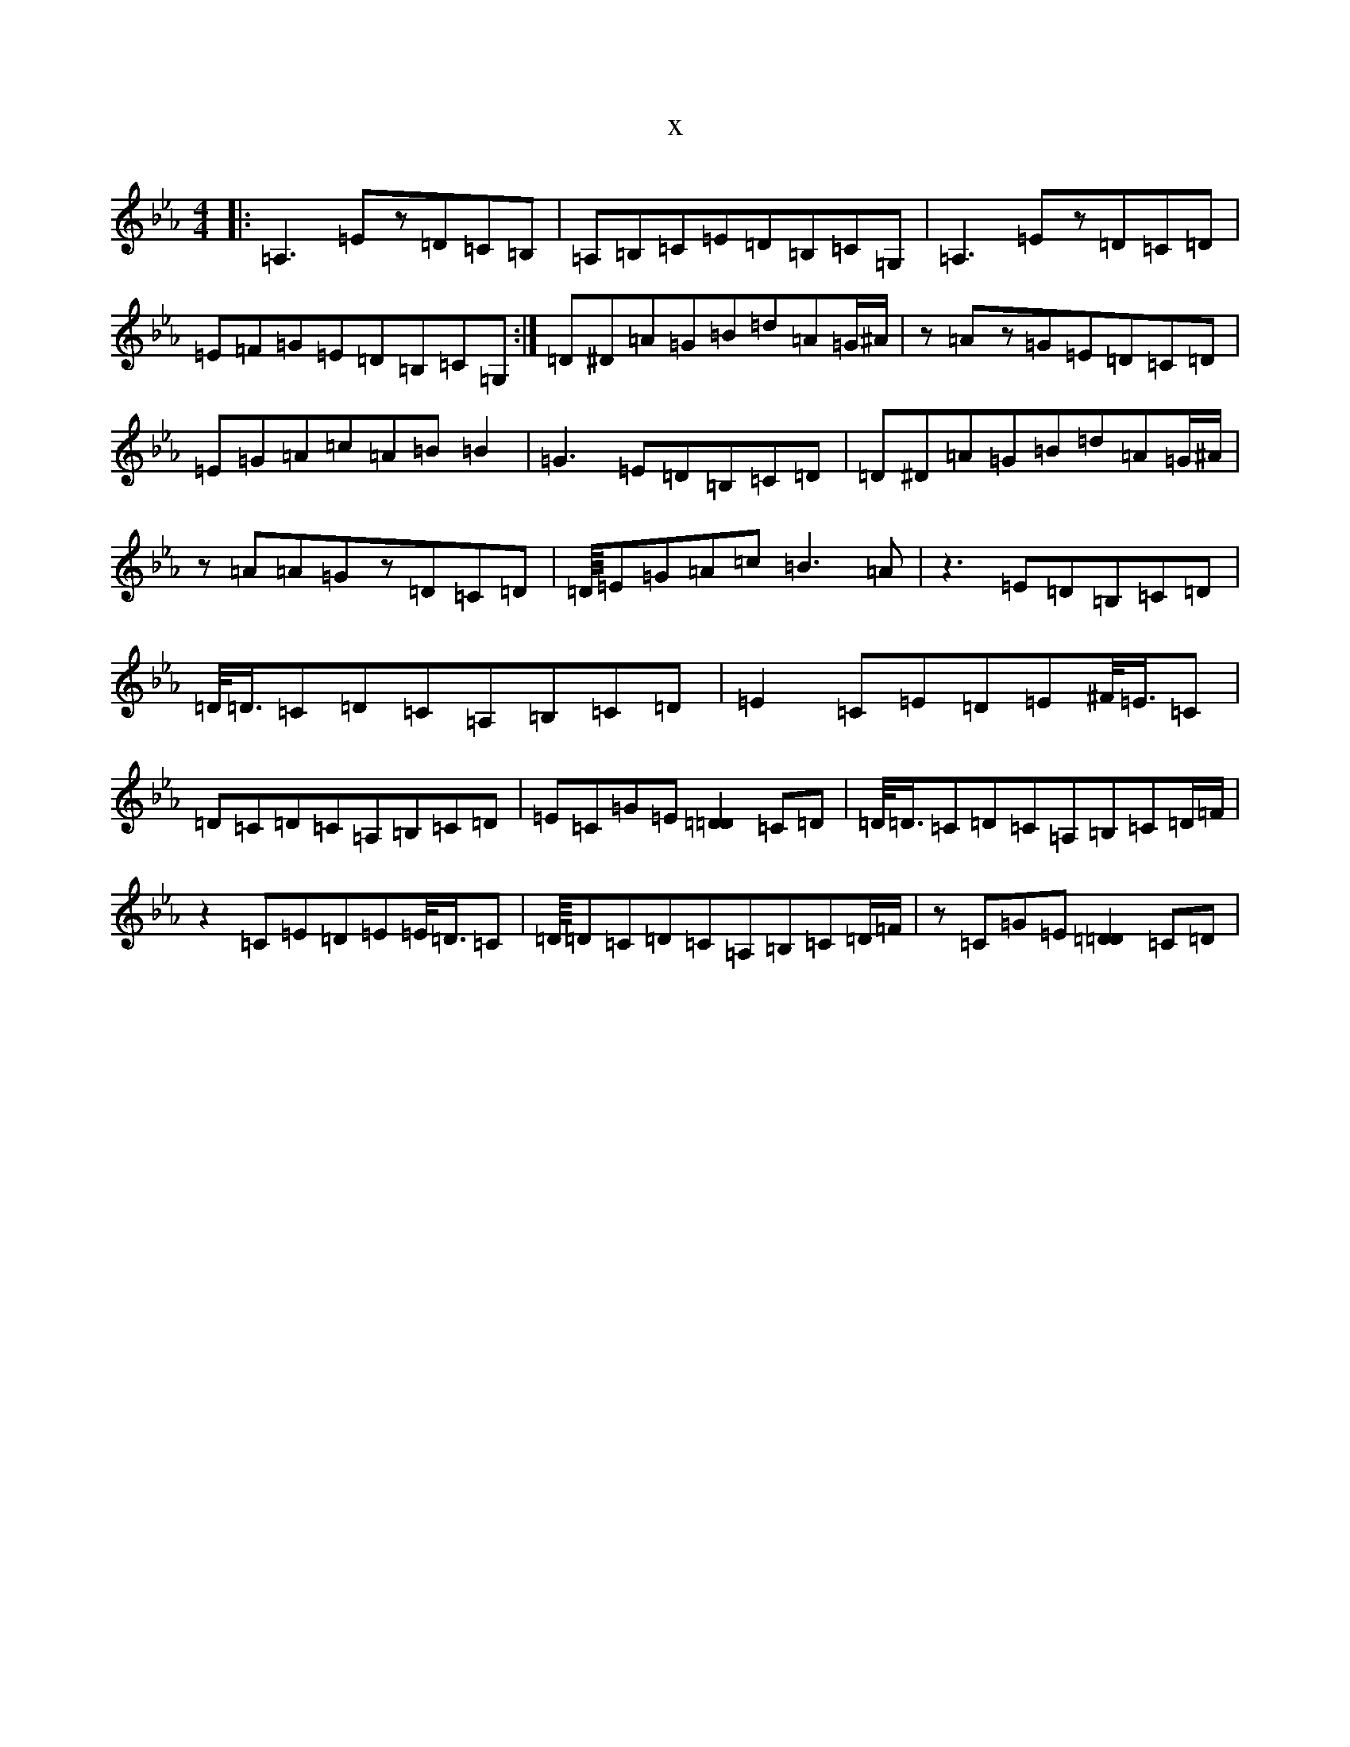 X:14644
T:x
L:1/8
M:4/4
K: C minor
|:=A,3=Ez=D=C=B,|=A,=B,=C=E=D=B,=C=G,|=A,3=Ez=D=C=D|=E=F=G=E=D=B,=C=G,:|=D^D=A=G=B=d=A=G/2^A/2|z=Az=G=E=D=C=D|=E=G=A=c=A=B=B2|=G3=E=D=B,=C=D|=D^D=A=G=B=d=A=G/2^A/2|z=A=A=Gz=D=C=D|=D/8=E=G=A=c=B3=A|z3=E=D=B,=C=D|=D/4=D3/4=C=D=C=A,=B,=C=D|=E2=C=E=D=E^F/4=E3/4=C|=D=C=D=C=A,=B,=C=D|=E=C=G=E[=D2=D2]=C=D|=D/4=D3/4=C=D=C=A,=B,=C=D/2=F/2|z2=C=E=D=E=E/4=D3/4=C|=D/8=D=C=D=C=A,=B,=C=D/2=F/2|z=C=G=E[=D2=D2]=C=D|